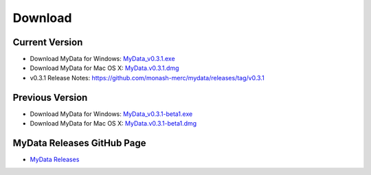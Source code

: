 Download
========

Current Version
^^^^^^^^^^^^^^^
* Download MyData for Windows: `MyData_v0.3.1.exe <https://github.com/monash-merc/mydata/releases/download/v0.3.1/MyData_v0.3.1.exe>`_
* Download MyData for Mac OS X: `MyData.v0.3.1.dmg <https://github.com/monash-merc/mydata/releases/download/v0.3.1/MyData_v0.3.1.dmg>`_
* v0.3.1 Release Notes: https://github.com/monash-merc/mydata/releases/tag/v0.3.1

Previous Version
^^^^^^^^^^^^^^^^
* Download MyData for Windows: `MyData_v0.3.1-beta1.exe <https://github.com/monash-merc/mydata/releases/download/v0.3.1-beta1/MyData_v0.3.1-beta1.exe>`_
* Download MyData for Mac OS X: `MyData.v0.3.1-beta1.dmg <https://github.com/monash-merc/mydata/releases/download/v0.3.1-beta1/MyData_v0.3.1-beta1.dmg>`_

MyData Releases GitHub Page
^^^^^^^^^^^^^^^^^^^^^^^^^^^
* `MyData Releases <https://github.com/monash-merc/mydata/releases>`_

